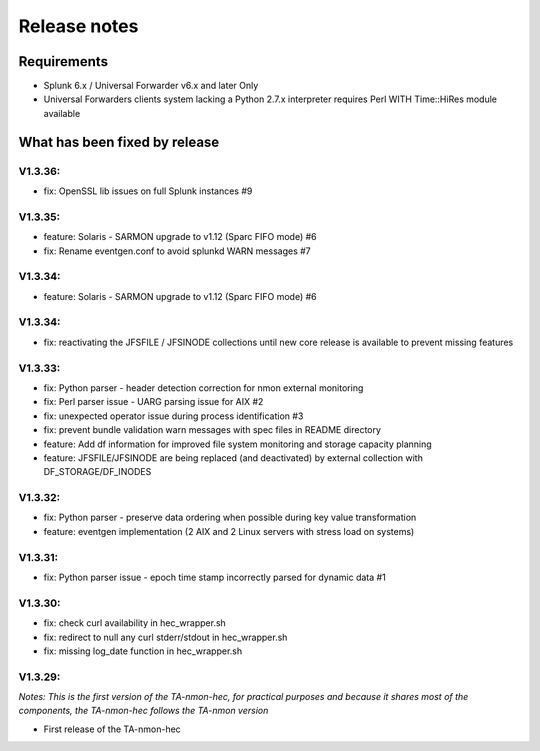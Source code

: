#########################################
Release notes
#########################################

^^^^^^^^^^^^
Requirements
^^^^^^^^^^^^

* Splunk 6.x / Universal Forwarder v6.x and later Only

* Universal Forwarders clients system lacking a Python 2.7.x interpreter requires Perl WITH Time::HiRes module available

^^^^^^^^^^^^^^^^^^^^^^^^^^^^^^
What has been fixed by release
^^^^^^^^^^^^^^^^^^^^^^^^^^^^^^

========
V1.3.36:
========

- fix: OpenSSL lib issues on full Splunk instances #9

========
V1.3.35:
========

- feature: Solaris - SARMON upgrade to v1.12 (Sparc FIFO mode) #6
- fix: Rename eventgen.conf to avoid splunkd WARN messages #7

========
V1.3.34:
========

- feature: Solaris - SARMON upgrade to v1.12 (Sparc FIFO mode) #6

========
V1.3.34:
========

- fix: reactivating the JFSFILE / JFSINODE collections until new core release is available to prevent missing features

========
V1.3.33:
========

- fix: Python parser - header detection correction for nmon external monitoring
- fix: Perl parser issue - UARG parsing issue for AIX #2
- fix: unexpected operator issue during process identification #3
- fix: prevent bundle validation warn messages with spec files in README directory
- feature: Add df information for improved file system monitoring and storage capacity planning
- feature: JFSFILE/JFSINODE are being replaced (and deactivated) by external collection with DF_STORAGE/DF_INODES

========
V1.3.32:
========

- fix: Python parser - preserve data ordering when possible during key value transformation
- feature: eventgen implementation (2 AIX and 2 Linux servers with stress load on systems)

========
V1.3.31:
========

- fix: Python parser issue - epoch time stamp incorrectly parsed for dynamic data #1

========
V1.3.30:
========

- fix: check curl availability in hec_wrapper.sh
- fix: redirect to null any curl stderr/stdout in hec_wrapper.sh
- fix: missing log_date function in hec_wrapper.sh

========
V1.3.29:
========

*Notes: This is the first version of the TA-nmon-hec, for practical purposes and because it shares most of the components, the TA-nmon-hec follows the TA-nmon version*

- First release of the TA-nmon-hec
